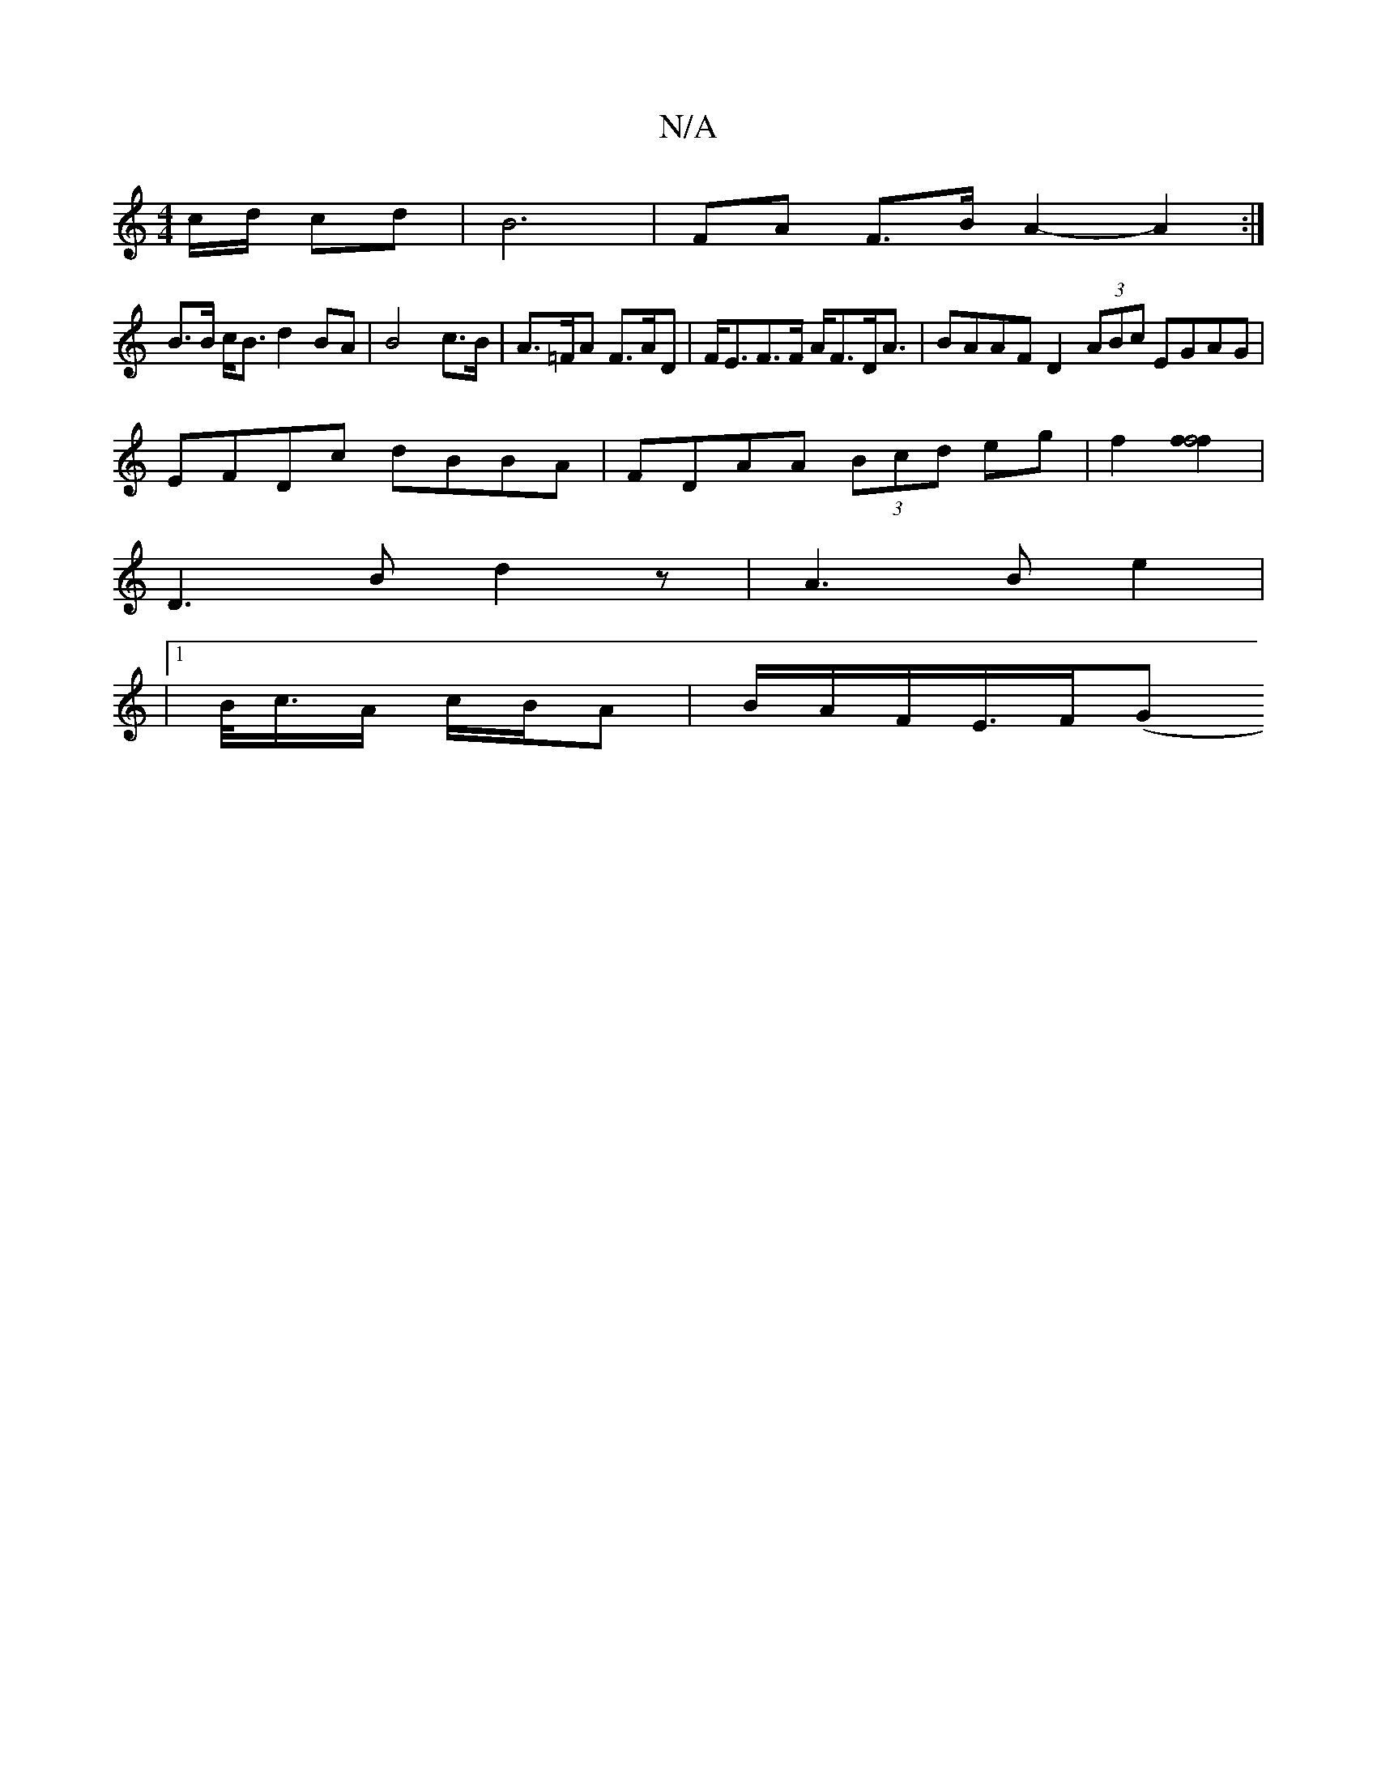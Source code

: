 X:1
T:N/A
M:4/4
R:N/A
K:Cmajor
/c/d/ cd | B6 | FA F>B A2- A2 :|
B3/2B/ c<B d2 BA | B4 c>B | A>=FA F>AD | F<EF>F A<FD<A|BAAF D2 (3ABc EGAG|
EFDc dBBA|FDAA (3Bcd eg | f2 [f2f4f2] |
D3 Bd2z | -A3B e2 |
|1 B/<c/A/ c/B/A | B/A/F/E/>F(G<